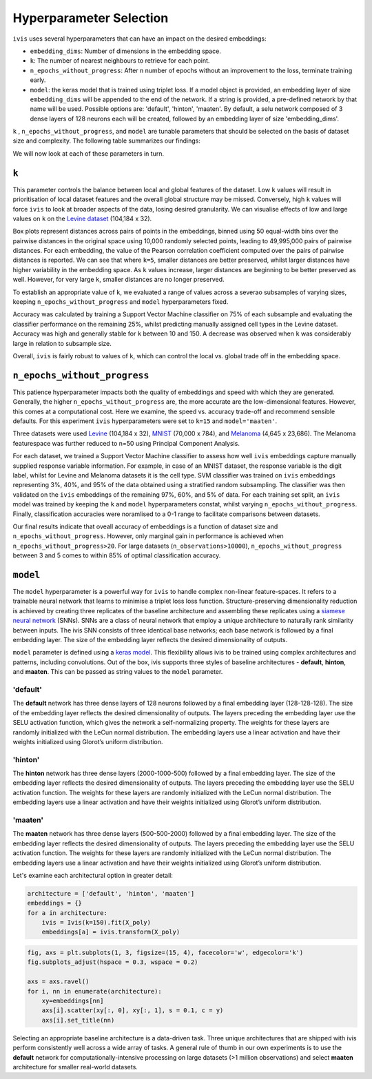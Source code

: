 .. _hyperparameters:

Hyperparameter Selection
========================

``ivis`` uses several hyperparameters that can have an impact on the desired embeddings:

-  ``embedding_dims``: Number of dimensions in the embedding space.
-  ``k``: The number of nearest neighbours to retrieve for each point.
-  ``n_epochs_without_progress``: After n number of epochs without an improvement to the loss, terminate training early.
-  ``model``: the keras model that is trained using triplet loss. If a
   model object is provided, an embedding layer of size
   ``embedding_dims`` will be appended to the end of the network. If a
   string is provided, a pre-defined network by that name will be used.
   Possible options are: 'default', 'hinton', 'maaten'. By default, a
   selu network composed of 3 dense layers of 128 neurons each will be
   created, followed by an embedding layer of size 'embedding\_dims'.

``k`` , ``n_epochs_without_progress``, and ``model`` are tunable parameters that should be selected on
the basis of dataset size and complexity.  The following table summarizes our findings:

.. table:: Recommended hyperparameter settings for two-dimensional embeddings.
    :widths: auto

+----------------+--------+-------------------------------+------------+ 
| Observations   |  ``k`` | ``n_epochs_without_progress`` | ``model``  |
+================+========+===============================+============+
| < 1,000        | 10-15  | 20-30                         | "maaten"   |
+----------------+--------+-------------------------------+------------+
| 1,000-10,000   | 10-15  | 10-20                         | "maaten"   |
+----------------+--------+-------------------------------+------------+
| 10,000-50,000  | 15-150 | 10-20                         | "maaten"   |
+----------------+--------+-------------------------------+------------+
| 50,000-100,000 | 15-150 | 10-15                         | "maaten"   |
+----------------+--------+-------------------------------+------------+
| 100K - 500K    | 15-150 | 5-10                          | "maaten" |
+----------------+--------+-------------------------------+------------+
| 500K - 1M      | 15-150 | 3-5                           | "default``|
+----------------+--------+-------------------------------+------------+
| > 1M           | 15-150 | 2-3                           | +default``|
+----------------+--------+-------------------------------+------------+

We will now look at each of these parameters in turn.


``k``
-----

This parameter controls the balance between local and global features of
the dataset. Low ``k`` values will result in prioritisation of local
dataset features and the overall global structure may be missed.
Conversely, high ``k`` values will force ``ivis`` to look at broader
aspects of the data, losing desired granularity. We can visualise
effects of low and large values on ``k`` on the 
`Levine dataset <https://github.com/lmweber/benchmark-data-Levine-32-dim>`__ (104,184 x 32).

.. image:: _static/ivis_k_embeddings.png

Box plots represent distances across pairs of points in the embeddings, binned using 50 equal-width bins over the pairwise distances in the original space using 10,000 randomly selected points, leading to 49,995,000 pairs of pairwise distances. For each embedding, the value of the Pearson correlation coefficient computed over the pairs of pairwise distances is reported. We can see that where ``k=5``, smaller distances are better preserved, whilst larger distances have higher variability in the embedding space. As ``k`` values increase, larger distances are beginning to be better preserved as well. However, for very large ``k``, smaller distances are no longer preserved.

To establish an appropriate value of ``k``, we evaluated a range of values across a severao subsamples of varying sizes,  keeping ``n_epochs_without_progress`` and ``model`` hyperparameters fixed.

.. image:: _static/ivis_k_accuracy.png

Accuracy was calculated by training a Support Vector Machine classifier on 75% of each subsample and evaluating the classifier performance on the remaining 25%, whilst predicting manually assigned cell types in the Levine dataset. Accuracy was high and generally stable for ``k`` between 10 and 150. A decrease was observed when ``k`` was considerably large in relation to subsample size.

Overall, ``ivis`` is fairly robust to values of ``k``, which can control the local vs. global trade off in the embedding space.



``n_epochs_without_progress``
-----------------------------

This patience hyperparameter impacts both the quality of embeddings and speed with which they are generated. Generally, the higher ``n_epochs_without_progress`` are, the more accurate are the low-dimensional features. However, this comes at a computational cost. Here we examine, the speed vs. accuracy trade-off and recommend sensible defaults. For this experiment ``ivis`` hyperparameters were set to ``k=15`` and ``model='maaten'``.

Three datasets were used `Levine <https://github.com/lmweber/benchmark-data-Levine-32-dim>`__ (104,184 x 32), `MNIST <https://www.openml.org/d/554>`__ (70,000 x 784), and `Melanoma <https://portals.broadinstitute.org/single_cell/study/SCP11/melanoma-intra-tumor-heterogeneity>`__ (4,645 x 23,686). The Melanoma featurespace was further reduced to n=50 using Principal Component Analysis.

For each dataset, we trained a Support Vector Machine classifier to assess how well ``ivis`` embeddings capture manually supplied response variable information. For example, in case of an MNIST dataset, the response variable is the digit label, whilst for Levine and Melanoma datasets it is the cell type. SVM classifier was trained on  ``ivis`` embeddings representing 3%, 40%, and 95% of the data obtained using a stratified random subsampling. The classifier was then validated on the ``ivis`` embeddings of the remaining 97%, 60%, and 5% of data. For each training set split, an ``ivis`` model was trained by keeping the ``k`` and ``model`` hyperparameters constat, whilst varying ``n_epochs_without_progress``. Finally, classification accuracies were noramlised to a 0-1 range to facilitate comparisons between datasets.

.. image:: _static/ivis_patience_boxplots.png

Our final results indicate that oveall accuracy of embeddings is a function of dataset size and ``n_epochs_without_progress``. However, only marginal gain in performance is achieved when ``n_epochs_without_progress>20``. For large datasets (``n_observations>10000``), ``n_epochs_without_progress`` between 3 and 5 comes to within 85% of optimal classification accuracy.


``model``
---------

The ``model`` hyperparameter is a powerful way for ``ivis`` to handle
complex non-linear feature-spaces. It refers to a trainable neural
network that learns to minimise a triplet loss loss function.
Structure-preserving dimensionality reduction is achieved by creating
three replicates of the baseline architecture and assembling these
replicates using a `siamese neural
network <https://en.wikipedia.org/wiki/Siamese_network>`__ (SNNs). SNNs
are a class of neural network that employ a unique architecture to
naturally rank similarity between inputs. The ivis SNN consists of three
identical base networks; each base network is followed by a final
embedding layer. The size of the embedding layer reflects the desired
dimensionality of outputs.

.. image:: _static/FigureS1.png

``model`` parameter is defined using a `keras
model <https://keras.io>`__. This flexibility allows ivis to be trained
using complex architectures and patterns, including convolutions. Out of
the box, ivis supports three styles of baseline architectures -
**default**, **hinton**, and **maaten**. This can be passed as string
values to the ``model`` parameter.

'default'
~~~~~~~~~

The **default** network has three dense layers of 128 neurons followed by a
final embedding layer (128-128-128). The size of the embedding layer reflects 
the desired dimensionality of outputs. The layers preceding the embedding
layer use the SELU activation function, which gives the network a
self-normalizing property. The weights for these layers are randomly
initialized with the LeCun normal distribution. The embedding layers use
a linear activation and have their weights initialized using Glorot’s
uniform distribution.

'hinton'
~~~~~~~~

The **hinton** network has three dense layers (2000-1000-500) followed
by a final embedding layer. The size of the embedding layer reflects the
desired dimensionality of outputs. The layers preceding the embedding
layer use the SELU activation function. The weights for these layers are
randomly initialized with the LeCun normal distribution. The embedding
layers use a linear activation and have their weights initialized using
Glorot’s uniform distribution.

'maaten'
~~~~~~~~

The **maaten** network has three dense layers (500-500-2000) followed by
a final embedding layer. The size of the embedding layer reflects the
desired dimensionality of outputs. The layers preceding the embedding
layer use the SELU activation function. The weights for these layers are
randomly initialized with the LeCun normal distribution. The embedding
layers use a linear activation and have their weights initialized using
Glorot’s uniform distribution.

Let's examine each architectural option in greater detail:


.. code:: ipython3

    architecture = ['default', 'hinton', 'maaten']
    embeddings = {}
    for a in architecture:
        ivis = Ivis(k=150).fit(X_poly)
        embeddings[a] = ivis.transform(X_poly)


.. code:: ipython3

    fig, axs = plt.subplots(1, 3, figsize=(15, 4), facecolor='w', edgecolor='k')
    fig.subplots_adjust(hspace = 0.3, wspace = 0.2)
    
    axs = axs.ravel()
    for i, nn in enumerate(architecture):
        xy=embeddings[nn]
        axs[i].scatter(xy[:, 0], xy[:, 1], s = 0.1, c = y)
        axs[i].set_title(nn)




.. image:: _static/swiss_roll_model.png 


Selecting an appropriate baseline architecture is a data-driven task.
Three unique architectures that are shipped with ivis perform
consistently well across a wide array of tasks. A general rule of thumb
in our own experiments is to use the **default** network for
computationally-intensive processing on large datasets (>1 million
observations) and select **maaten** architecture for smaller real-world
datasets.

